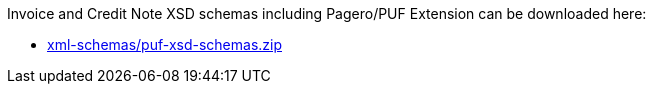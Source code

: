 Invoice and Credit Note XSD schemas including Pagero/PUF Extension can be downloaded here:

- link:xml-schemas/puf-xsd-schemas.zip[]